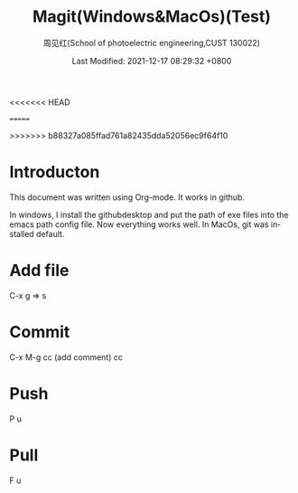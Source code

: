 #+TITLE:   Magit(Windows&MacOs)(Test)
#+AUTHOR:    周见红(School of photoelectric engineering,CUST 130022)
#+EMAIL:     zhoujhwd@163.com
<<<<<<< HEAD
#+DATE:      Last Modified: 2021-12-16 16:01:19 +0800
=======
#+DATE:      Last Modified: 2021-12-17 08:29:32 +0800
>>>>>>> b88327a085ffad761a82435dda52056ec9f64f10
#+LATEX_CMD: xelatex
#+DESCRIPTION:
#+LaTeX_CLASS:  article
#+KEYWORDS: 
#+LANGUAGE:  en
#+OPTIONS:   H:3 num:t toc:t \n:nil @:t ::t |:t ^:t -:t f:t *:t <:t
#+OPTIONS:   xelateX:t LaTeX:nil skip:nil d:nil todo:t pri:nil tags:not-in-toc
#+INFOJS_OPT: view:nil toc:nil ltoc:t mouse:underline buttons:0 path:http://orgmode.org/org-info.js
#+EXPORT_SELECT_TAGS: export
#+EXPORT_EXCLUDE_TAGS: noexport
#+LINK_UP:   
#+LINK_HOME: 
#+STARTUP: overview
#+STARTUP: hidestars showall


* Introducton
  
  This document was written using Org-mode. It works in github.

  In windows, I install the githubdesktop and put the path of exe files into the emacs path config file. Now everything works well. In MacOs, git was installed default. 
  
* Add file
  C-x g  => s

* Commit
  C-x M-g cc  (add comment) cc

* Push
  P u
  
* Pull
  F u
